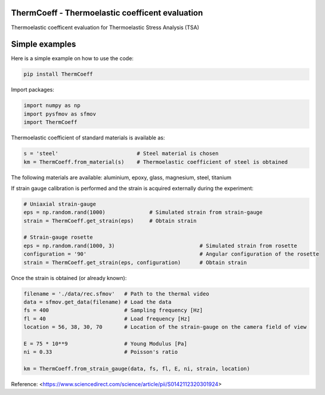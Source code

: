 ThermCoeff - Thermoelastic coefficent evaluation   
------------------------------------

.. image:: https://zenodo.org/badge/274646267.svg
   :target: https://zenodo.org/badge/latestdoi/274646267

Thermoelastic coefficent evaluation for Thermoelastic Stress Analysis (TSA)


Simple examples
---------------

Here is a simple example on how to use the code:

.. code-block:: python

	pip install ThermCoeff

Import packages:

.. code-block:: python

	import numpy as np
	import pysfmov as sfmov
	import ThermCoeff
	
Thermoelastic coefficient of standard materials is available as:

.. code-block:: python

	s = 'steel'                         # Steel material is chosen
	km = ThermCoeff.from_material(s)    # Thermoelastic coefficient of steel is obtained
	
The following materials are available: aluminium, epoxy, glass, magnesium, steel, titanium

If strain gauge calibration is performed and the strain is acquired externally during the experiment:

.. code-block:: python
	
	# Uniaxial strain-gauge					
	eps = np.random.rand(1000)		# Simulated strain from strain-gauge
	strain = ThermCoeff.get_strain(eps)	# Obtain strain
	
	# Strain-gauge rosette
	eps = np.random.rand(1000, 3)				# Simulated strain from rosette
	configuration = '90' 					# Angular configuration of the rosette
	strain = ThermCoeff.get_strain(eps, configuration)	# Obtain strain
	
Once the strain is obtained (or already known):

.. code-block:: python

	filename = './data/rec.sfmov'   # Path to the thermal video
	data = sfmov.get_data(filename) # Load the data
	fs = 400			# Sampling frequency [Hz]
	fl = 40				# Load frequency [Hz]
	location = 56, 38, 30, 70	# Location of the strain-gauge on the camera field of view

	E = 75 * 10**9 			# Young Modulus [Pa]
	ni = 0.33 			# Poisson's ratio
	
	km = ThermCoeff.from_strain_gauge(data, fs, fl, E, ni, strain, location)


Reference:
<https://www.sciencedirect.com/science/article/pii/S0142112320301924>
